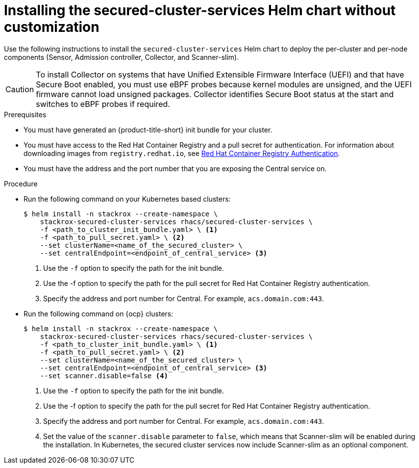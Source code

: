 // Module included in the following assemblies:
//
// * installing/installing_ocp/install-secured-cluster-ocp.adoc
// * installing/installing_other/install-secured-cluster-other.adoc
// * installing/installing_cloud_ocp/install-secured-cluster-cloud-ocp.adoc
// * installing/installing_cloud_other/install-secured-cluster-cloud-other.adoc
:_module-type: PROCEDURE
[id="installing-secured-cluster-services-quickly_{context}"]
= Installing the secured-cluster-services Helm chart without customization

ifeval::["{context}" == "install-secured-cluster-cloud-other"]
:cloud-svc:
endif::[]

ifeval::["{context}" == "install-secured-cluster-other"]
:k8:
endif::[]

ifeval::["{context}" == "install-secured-cluster-ocp"]
:ocp:
endif::[]

[role="_abstract"]
Use the following instructions to install the `secured-cluster-services` Helm chart to deploy the per-cluster and per-node components (Sensor, Admission controller, Collector, and Scanner-slim).

[CAUTION]
====
To install Collector on systems that have Unified Extensible Firmware Interface (UEFI) and that have Secure Boot enabled, you must use eBPF probes because kernel modules are unsigned, and the UEFI firmware cannot load unsigned packages. Collector identifies Secure Boot status at the start and switches to eBPF probes if required.
====

.Prerequisites
* You must have generated an {product-title-short} init bundle for your cluster.
* You must have access to the Red Hat Container Registry and a pull secret for authentication. For information about downloading images from `registry.redhat.io`, see link:https://access.redhat.com/RegistryAuthentication[Red Hat Container Registry Authentication].
ifndef::cloud-svc[]
* You must have the address and the port number that you are exposing the Central service on.
endif::cloud-svc[]
ifdef::cloud-svc[]
* You must have the *Central API Endpoint*, including the address and the port number. You can view this information by choosing *Advanced Cluster Security* -> *ACS Instances* from the cloud console navigation menu, then clicking the ACS instance you created.
endif::[]

.Procedure
ifndef::ocp[]
* Run the following command on your Kubernetes based clusters:
+
[source,terminal]
----
$ helm install -n stackrox --create-namespace \
    stackrox-secured-cluster-services rhacs/secured-cluster-services \
    -f <path_to_cluster_init_bundle.yaml> \ <1>
    -f <path_to_pull_secret.yaml> \ <2>
    --set clusterName=<name_of_the_secured_cluster> \
    --set centralEndpoint=<endpoint_of_central_service> <3>
ifdef::cloud-svc[]
--set imagePullSecrets.username=<your redhat.com username> \
--set imagePullSecrets.password=<your redhat.com password>
endif::[]
----
<1> Use the `-f` option to specify the path for the init bundle.
<2> Use the -f option to specify the path for the pull secret for Red Hat Container Registry authentication.
ifndef::cloud-svc[]
<3> Specify the address and port number for Central. For example, `acs.domain.com:443`.
endif::[]
ifdef::cloud-svc[]
<3> Enter the Central API Endpoint, including the address and the port number. You can view this information again in the Red Hat Hybrid Cloud Console console by choosing Advanced Cluster Security → ACS Instances, and then clicking the ACS instance you created.
endif::[]
endif::[]

ifndef::cloud-svc,k8[]
* Run the following command on {ocp} clusters:
+
[source,terminal]
----
$ helm install -n stackrox --create-namespace \
    stackrox-secured-cluster-services rhacs/secured-cluster-services \
    -f <path_to_cluster_init_bundle.yaml> \ <1>
    -f <path_to_pull_secret.yaml> \ <2>
    --set clusterName=<name_of_the_secured_cluster> \
    --set centralEndpoint=<endpoint_of_central_service> <3>
    --set scanner.disable=false <4>
----
<1> Use the `-f` option to specify the path for the init bundle.
<2> Use the -f option to specify the path for the pull secret for Red Hat Container Registry authentication.
<3> Specify the address and port number for Central. For example, `acs.domain.com:443`.
<4> Set the value of the `scanner.disable` parameter to `false`, which means that Scanner-slim will be enabled during the installation. In Kubernetes, the secured cluster services now include Scanner-slim as an optional component.
endif::[]